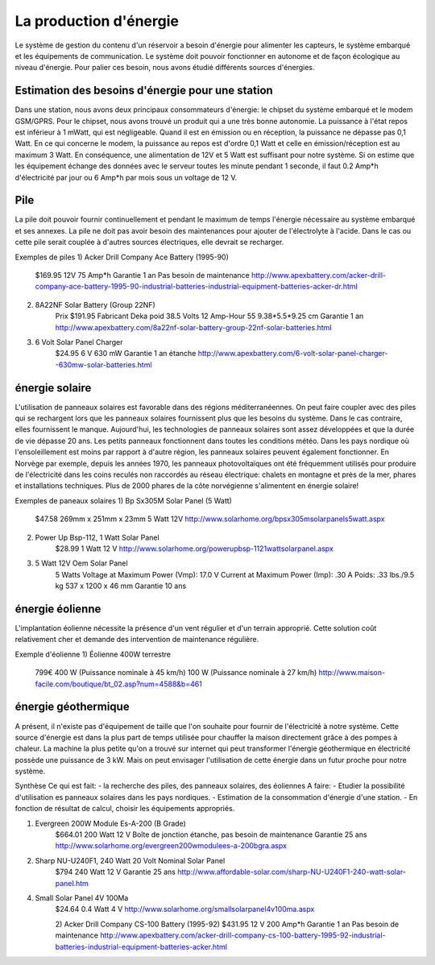 La production d'énergie
========================

Le système de gestion du contenu d'un réservoir a besoin d'énergie pour alimenter les capteurs, le système embarqué et les équipements de communication. Le système doit pouvoir fonctionner en autonome et de façon écologique au niveau d'énergie. Pour palier ces besoin, nous avons étudié différents sources d'énergies.

Estimation des besoins d'énergie pour une station
---------------------------------------------------------------
Dans une station, nous avons deux principaux consommateurs d'énergie: le chipset du système embarqué et le modem GSM/GPRS. 
Pour le chipset, nous avons trouvé un produit qui a une très bonne autonomie. La puissance à l'état repos est inférieur à 1 mWatt, qui est négligeable. Quand il est en émission ou en réception, la puissance ne dépasse pas 0,1 Watt. 
En ce qui concerne le modem, la puissance au repos est d'ordre 0,1 Watt et celle en émission/réception est au maximum 3 Watt.
En conséquence, une alimentation de 12V et 5 Watt est suffisant pour notre système. Si on estime que les équipement échange des données avec le serveur toutes les minute pendant 1 seconde, il faut 0.2 Amp*h d'électricité par jour ou 6 Amp*h par mois sous un voltage de 12 V. 

Pile
------
La pile doit pouvoir fournir continuellement et pendant le maximum de temps l'énergie nécessaire au système embarqué et ses annexes. La pile ne doit pas avoir besoin des maintenances pour ajouter de l'électrolyte à l'acide. Dans le cas ou cette pile serait couplée à d'autres sources électriques, elle devrait se recharger.

Exemples de piles
1) Acker Drill Company Ace Battery (1995-90)
	$169.95
	12V
	75 Amp*h	
	Garantie 1 an
	Pas besoin de maintenance
	http://www.apexbattery.com/acker-drill-company-ace-battery-1995-90-industrial-batteries-industrial-equipment-batteries-acker-dr.html

2) 8A22NF Solar Battery (Group 22NF)
	Prix $191.95
	Fabricant Deka 
	poid 38.5 
	Volts 12 
	Amp-Hour 55 
	9.38*5.5*9.25 cm 
	Garantie 1 an 
	http://www.apexbattery.com/8a22nf-solar-battery-group-22nf-solar-batteries.html

3) 6 Volt Solar Panel Charger
	$24.95
	6 V
	630 mW
	Garantie 1 an
	étanche
	http://www.apexbattery.com/6-volt-solar-panel-charger--630mw-solar-batteries.html

énergie solaire
---------------
L'utilisation de panneaux solaires est favorable dans des régions méditerranéennes. On peut faire coupler avec des piles qui se rechargent lors que les panneaux solaires fournissent plus que les besoins du système. Dans le cas contraire, elles fournissent le manque. Aujourd'hui, les technologies de panneaux solaires sont assez développées et que la durée de vie dépasse 20 ans. Les petits panneaux fonctionnent dans toutes les conditions météo.
Dans les pays nordique où l'ensoleillement est moins par rapport à d'autre région, les panneaux solaires peuvent également fonctionner. En Norvège par exemple, depuis les années 1970, les panneaux photovoltaïques ont été fréquemment utilisés pour produire de l'électricité dans les coins reculés non raccordés au réseau électrique: chalets en montagne et près de la mer, phares et installations techniques. Plus de 2000 phares de la côte norvégienne s'alimentent en énergie solaire!

Exemples de paneaux solaires
1) Bp Sx305M Solar Panel (5 Watt)
	$47.58
	269mm x 251mm x 23mm
	5 Watt
	12V
	http://www.solarhome.org/bpsx305msolarpanels5watt.aspx

2) Power Up Bsp-112, 1 Watt Solar Panel
	$28.99
	1 Watt
	12 V
	http://www.solarhome.org/powerupbsp-1121wattsolarpanel.aspx
	
3) 5 Watt 12V Oem Solar Panel
	5 Watts
	Voltage at Maximum Power (Vmp): 17.0 V
	Current at Maximum Power (Imp): .30 A
	Poids: .33 lbs./9.5 kg
	537 x 1200 x 46 mm
	Garantie 10 ans


énergie éolienne
-----------------
L'implantation éolienne nécessite la présence d'un vent régulier et d'un terrain approprié. Cette solution coût relativement cher et demande des intervention de maintenance régulière. 

Exemple d'éolienne
1) Éolienne 400W terrestre
	799€
	400 W (Puissance nominale à 45 km/h)
	100 W (Puissance nominale à 27 km/h)
	http://www.maison-facile.com/boutique/bt_02.asp?num=4588&b=461

énergie géothermique
----------------------
A présent, il n'existe pas d'équipement de taille que l'on souhaite pour fournir de l'électricité à notre système. Cette source d'énergie est dans la plus part de temps utilisée pour chauffer la maison directement grâce à des pompes à chaleur. La machine la plus petite qu'on a trouvé sur internet qui peut transformer l'énergie géothermique en électricité possède une puissance de 3 kW. Mais on peut envisager l'utilisation de cette énergie dans un futur proche pour notre système.




Synthèse 
Ce qui est fait: 
- la recherche des piles, des panneaux solaires, des éoliennes
A faire: 
- Etudier la possibilité d'utilisation es panneaux solaires dans les pays nordiques.
- Estimation de la consommation d'énergie d'une station.
- En fonction de résultat de calcul, choisir les équipements appropriés. 
		 	


1) Evergreen 200W Module Es-A-200 (B Grade)
	$664.01
	200 Watt
	12 V
	Boîte de jonction étanche, pas besoin de maintenance
	Garantie 25 ans
	http://www.solarhome.org/evergreen200wmodulees-a-200bgra.aspx

2) Sharp NU-U240F1, 240 Watt 20 Volt Nominal Solar Panel
	$794
	240 Watt
	12 V
	Garantie 25 ans
	http://www.affordable-solar.com/sharp-NU-U240F1-240-watt-solar-panel.htm


4) Small Solar Panel 4V 100Ma
 	$24.64
	0.4 Watt
	4 V
	http://www.solarhome.org/smallsolarpanel4v100ma.aspx

	2) Acker Drill Company CS-100 Battery (1995-92)
	$431.95
	12 V
	200 Amp*h
	Garantie 1 an
	Pas besoin de maintenance
	http://www.apexbattery.com/acker-drill-company-cs-100-battery-1995-92-industrial-batteries-industrial-equipment-batteries-acker.html